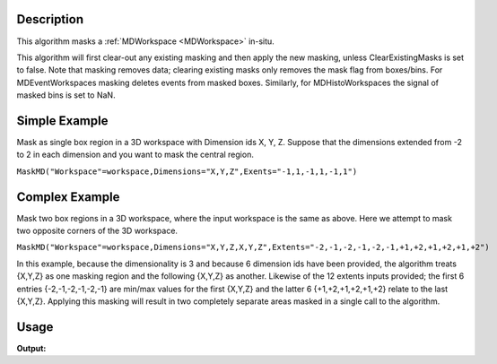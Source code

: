 .. algorithm::

.. summary::

.. alias::

.. properties::

Description
-----------

This algorithm masks a :ref:`MDWorkspace <MDWorkspace>` in-situ.

This algorithm will first clear-out any existing masking and then apply
the new masking, unless ClearExistingMasks is set to false. Note that
masking removes data; clearing existing masks only removes the mask flag
from boxes/bins. For MDEventWorkspaces masking deletes events from
masked boxes. Similarly, for MDHistoWorkspaces the signal of masked bins
is set to NaN.

Simple Example
--------------

Mask as single box region in a 3D workspace with Dimension ids X, Y, Z.
Suppose that the dimensions extended from -2 to 2 in each dimension and
you want to mask the central region.

``MaskMD("Workspace"=workspace,Dimensions="X,Y,Z",Exents="-1,1,-1,1,-1,1")``

Complex Example
---------------

Mask two box regions in a 3D workspace, where the input workspace is the
same as above. Here we attempt to mask two opposite corners of the 3D
workspace.

``MaskMD("Workspace"=workspace,Dimensions="X,Y,Z,X,Y,Z",Extents="-2,-1,-2,-1,-2,-1,+1,+2,+1,+2,+1,+2")``

In this example, because the dimensionality is 3 and because 6 dimension
ids have been provided, the algorithm treats {X,Y,Z} as one masking
region and the following {X,Y,Z} as another. Likewise of the 12 extents
inputs provided; the first 6 entries {-2,-1,-2,-1,-2,-1} are min/max
values for the first {X,Y,Z} and the latter 6 {+1,+2,+1,+2,+1,+2} relate
to the last {X,Y,Z}. Applying this masking will result in two completely
separate areas masked in a single call to the algorithm.

Usage
-----

.. testcode:: MaskMD

   ws = CreateMDWorkspace(Dimensions=2, Extents='1,4,1,4', Names='x,y', Units='Wavelength,Spectrum', OutputWorkspace='out')
   FakeMDEventData(ws, 3)
   
   MaskMD(Workspace=ws, Dimensions='x,y', Extents='1,2,3,4')
   
   print "No output"

    
.. testcleanup:: MaskMD

   DeleteWorkspace(ws)

**Output:**

.. testoutput:: MaskMD

   No output

.. categories::

.. sourcelink::
